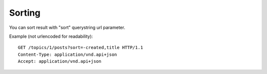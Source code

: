 Sorting
=======

You can sort result with "sort" querystring url parameter.

Example (not urlencoded for readability)::

    GET /topics/1/posts?sort=-created,title HTTP/1.1
    Content-Type: application/vnd.api+json
    Accept: application/vnd.api+json
